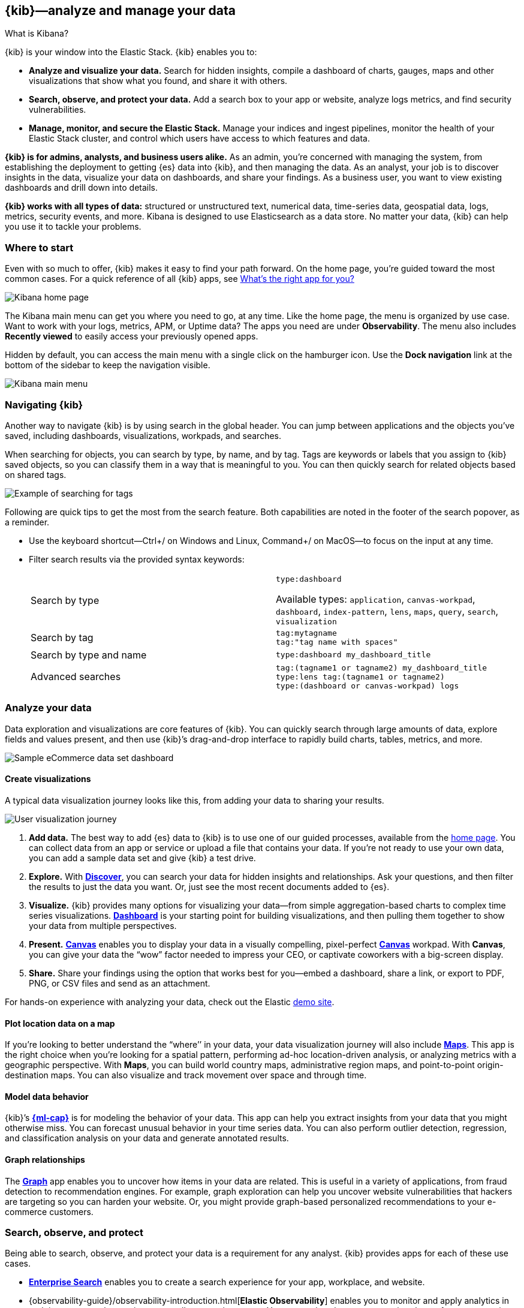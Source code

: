 [[introduction]]
== {kib}&mdash;analyze and manage your data
++++
<titleabbrev>What is Kibana?</titleabbrev>
++++

{kib} is your window into the Elastic Stack.
{kib} enables you to:

* *Analyze and visualize your data.*
Search for hidden insights, compile a dashboard of charts, gauges,
maps and other visualizations that show what you found, and share it with others.

* *Search, observe, and protect your data.*
Add a search box to your app or website, analyze logs metrics, and
find security vulnerabilities.

* *Manage, monitor, and secure the Elastic Stack.*
Manage your indices and ingest pipelines, monitor the health of your
Elastic Stack cluster, and control which users have access to which features and data.

*{kib} is for admins, analysts, and business users alike.*
As an admin, you’re concerned with managing the system, from establishing
the deployment to getting {es} data into {kib}, and then
managing the data.  As an analyst, your job is to discover insights
in the data, visualize your data on dashboards, and share your findings.  As a business user,
you want to view existing dashboards and drill down into details.

*{kib} works with all types of data:* structured or unstructured text,
numerical data, time-series data, geospatial data, logs, metrics, security events,
and more.  Kibana is designed to use Elasticsearch as a data store.
No matter your data, {kib} can help you use it to tackle your problems.

[float]
[[kibana-home-page]]
=== Where to start

Even with so much to offer, {kib} makes it easy to find your path forward.
On the home page, you’re guided toward the most common cases.
For a quick reference of all {kib} apps, see <<whats-the-right-app,What’s the right app for you?>>

[role="screenshot"]
image::images/home-page.png[Kibana home page]

The Kibana main menu can get you where you need to go, at any time. Like the home page,
the menu is organized by use case. Want to work with your logs, metrics, APM, or
Uptime data? The apps you need are under *Observability*. The menu also includes
*Recently viewed* to easily access your previously opened apps.

Hidden by default, you can access the main menu with a single click on the
hamburger icon. Use the *Dock navigation* link at the bottom of the sidebar to keep the navigation visible.

[role="screenshot"]
image::images/kibana-main-menu.png[Kibana main menu]

[float]
[[kibana-navigation-search]]
=== Navigating {kib}

Another way to navigate {kib} is by using search in the global header.
You can jump between applications and the objects you’ve saved, including
dashboards, visualizations, workpads, and searches.

When searching for objects, you can search by type, by name, and by tag.
Tags are keywords or labels that you assign to {kib} saved objects,
so you can classify them in a way that is meaningful to you.
You can then quickly search for related objects based on shared tags.

[role="screenshot"]
image::images/tags-search.png[Example of searching for tags]

Following are quick tips to get the most from the search feature.
Both capabilities are noted in the footer of the search popover, as a reminder.

* Use the keyboard shortcut&mdash;Ctrl+/ on Windows and Linux, Command+/ on MacOS&mdash;to focus on the input at any time.

* Filter search results via the provided syntax keywords:
+
[cols=2*]
|===
|Search by type
|`type:dashboard`

Available types: `application`, `canvas-workpad`, `dashboard`, `index-pattern`, `lens`, `maps`, `query`, `search`, `visualization`

|Search by tag
|`tag:mytagname` +
`tag:"tag name with spaces"`

|Search by type and name
|`type:dashboard my_dashboard_title`

|Advanced&nbsp;searches
|`tag:(tagname1 or tagname2) my_dashboard_title` +
`type:lens tag:(tagname1 or tagname2)` +
`type:(dashboard or canvas-workpad) logs` +
|===


[float]
[[visualize-and-analyze]]
=== Analyze your data

Data exploration and visualizations are core features of {kib}.
You can quickly search through large amounts of data, explore fields and values
present, and then use {kib}’s drag-and-drop interface to rapidly build charts, tables, metrics, and more.

[role="screenshot"]
image::images/intro-dashboard.png[Sample eCommerce data set dashboard]

[float]
==== Create visualizations

A typical data visualization journey looks like this, from adding your data to sharing your results.

[role="screenshot"]
image::images/visualization-journey.png[User visualization journey]

[[get-data-into-kibana]]
. *Add data.* The best way to add {es} data to {kib} is to use one of our guided processes,
available from the <<kibana-home-page,home page>>. You can collect data from an app or service or upload a
file that contains your data. If you’re not ready to use your own data,
you can add a sample data set and give {kib} a test drive.

. *Explore.* With <<discover,*Discover*>>, you can search your data for hidden
insights and relationships. Ask your questions, and then filter the results to just the data you want.
Or, just see the most recent documents added to {es}.

. *Visualize.* {kib} provides many options for visualizing your data&mdash;from simple
aggregation-based charts to complex time series visualizations.
<<dashboard, *Dashboard*>> is your starting point for building visualizations,
and then pulling them together to show your data from multiple perspectives.

. *Present.* <<canvas, *Canvas*>> enables you to display your data in a visually
compelling, pixel-perfect <<canvas, *Canvas*>> workpad. With **Canvas**, you can give your data
the “wow” factor needed to impress your CEO, or  captivate coworkers with a big-screen display.

. *Share.* Share your findings using the option that works best for you&mdash;embed
a dashboard, share a link, or export to PDF, PNG, or CSV files and send as an attachment.

For hands-on experience with analyzing your data, check out the Elastic https://www.elastic.co/demos[demo site].

[float]
==== Plot location data on a map
If you’re looking to better understand the “where’’ in your data, your data
visualization journey will also include <<maps, *Maps*>>. This app is the right
choice when you’re looking for a spatial pattern, performing ad-hoc location-driven analysis,
or analyzing metrics with a geographic perspective. With *Maps*, you can build
world country maps, administrative region maps, and point-to-point origin-destination maps.
You can also visualize and track movement over space and through time.

[float]
==== Model data behavior

{kib}’s <<xpack-ml, *{ml-cap}*>> is for modeling the behavior of your data.
This app can help you extract insights from your data that you might otherwise miss.
You can forecast unusual behavior in your time series data.
You can also perform outlier detection, regression, and classification analysis
on your data and generate annotated results.

[float]
==== Graph relationships

The <<xpack-graph, *Graph*>> app enables you to uncover how items in your
data are related. This is useful in a variety of applications,
from fraud detection to recommendation engines. For example, graph exploration
can help you uncover website vulnerabilities that hackers are targeting
so you can harden your website. Or, you might provide graph-based
personalized recommendations to your e-commerce customers.

[float]
[[extend-your-use-case]]
=== Search, observe, and protect

Being able to search, observe, and protect your data is a requirement for any analyst.
{kib} provides apps for each of these use cases.

* https://www.elastic.co/guide/en/enterprise-search/current/index.html[*Enterprise Search*] enables you to create a search experience for your app, workplace, and website.

* {observability-guide}/observability-introduction.html[*Elastic Observability*] enables you to monitor and apply analytics in real time
to events happening across all your environments. You can analyze log events, monitor the performance metrics for the host or container
that it ran in, trace the transaction, and check the overall service availability.

* Designed for security analysts, {security-guide}/es-overview.html[*Elastic Security*] provides an overview of
the events and alerts from your environment.  This app helps you defend
your organization from threats before damage and loss occur.
+
[role="screenshot"]
image::siem/images/detections-ui.png[]

[float]
[[manage-all-things-stack]]
=== Manage all things Elastic Stack

{kib}'s <<management, Stack Management>> takes administrators under the hood,
so they can twist the levers and turn the knobs.  *Stack Management* provides
guided processes for administering all things Elastic Stack,
including data, indices, clusters, alerts, and security.

[role="screenshot"]
image::images/intro-management.png[]

[float]
==== Manage your data, indices, and clusters

{kib} offers these data management tasks from the convenience of a UI:

* Refresh, flush, and clear the cache of your indices.
* Define the lifecycle of an index as it ages.
* Define a policy for taking snapshots of your cluster.
* Roll up data from one or more indices into a new, compact index.
* Replicate indices on a remote cluster and copy them to a local cluster.

[float]
==== Alert and take action
Detecting and acting on significant shifts and signals in your data is a need
that exists in almost every use case. For example, you might set an alert to notify you when:

* A shift occurs in your business critical KPIs.
* System resources, such as memory, CPU and disk space, take a dip.
* An unusually high number of service requests, suspicious processes, and login attempts occurs.

Alerts are triggered when a specified condition is met. For example,
you might set an alert to trigger when the average or max of one of
your metrics exceeds a threshold within a specified time frame.

When the alert triggers, you can send a notification to a system that is part of
your daily workflow. {kib} integrates with email, Slack, PagerDuty, ServiceNow, Jira and IBM Resilient.

A dedicated view for creating, searching, and editing all your alerts is in <<alert-management,*Alerts and Actions*>>.

[role="screenshot"]
image::images/alerts-and-actions.png[Alerts and Actions view]


[float]
[[organize-and-secure]]
=== Organize your work in spaces

Want to share {kib}’s goodness with other people or teams without overwhelming them? You can do so
with <<xpack-spaces, Spaces>>, built for organizing your visualizations, dashboards, and indices.
, built for organizing your visualizations and dashboards.
Think of a space as its own mini {kib} installation&mdash;it’s isolated from all other spaces,
so you can tailor it to your specific needs without impacting others.

[role="screenshot"]
image::images/select-your-space.png[Space selector screen]

Most of {kib}’s entities are space-aware, including dashboards, visualizations, index patterns,
Canvas workpads, Timelion visualizations, graphs, tags, and machine learning jobs.

In addition:

* **Elastic Security** is space-aware, so the timelines and investigations
you open in one space will not be available to other spaces.

* **Observability** is currently partially space-aware, but will be enhanced to become fully space-aware.

* Most of the **Stack Management** features are not space aware because they
are primarily used to manage features of {es}, which serves as a shared data store for all spaces.

* Alerts are space-aware and work nicely with the {kib} role-based access control
model to allow you secure access to them, depending on the alert type and your user roles.
For example, roles with no access to an app will not have access to its alerts.

[float]
==== Control feature visibility

You can take spaces one step further and control which features are visible
within each space. For example, you might hide **Dev Tools** in your "Executive"
space or show **Stack Monitoring** only in your "Admin" space.

Controlling feature visibility is not a security feature. To secure access
to specific features on a per-user basis, you must configure
<<xpack-security-authorization,{kib} Security>>.

[role="screenshot"]
image::images/features-control.png[Features Controls screen]

[float]
[[intro-kibana-Security]]
=== {kib} security

{kib} offers a range of security features for you to control who has access to what.
The security features are automatically turned on when {es-ref}/get-started-enable-security.html[security is enabled in
{es}. For a description of all available configuration options,
see <<security-settings-kb,Security settings in {kib}>>.

[float]
==== Log in
Kibana supports several <<kibana-authentication,authentication providers>>,
allowing you to login using {es}’s built-in realms, or by your own single sign-on provider.

[role="screenshot"]
image::images/login-screen.png[Login screen]

[float]
==== Secure access

{kib} provides roles and privileges for controlling which users can
view and manage {kib} features. Privileges grant permission to view an application
or perform a specific action and are assigned to roles. Roles allow you to describe
a “template” of capabilities that you can grant to many users,
without having to redefine what each user should be able to do.

When you create a role, you can scope the assigned {kib} privileges to specific spaces.
This makes it possible to grant users different access levels in different spaces,
or even give users their very own private space. For example, power users might
have privileges to create and edit visualizations and dashboards,
while analysts or executives might have *Dashboard* and *Canvas* with read-only privileges.

{kib}’s role management interface allows you to describe these various access
levels, or you can easily automate role creation via our <<role-management-api,API>>.

[role="screenshot"]
image::images/roles-and-privileges.png[{kib privileges}]

[float]
==== Audit access

Once you have your users and roles configured, you might want to maintain a
record of who did what, when. The {kib} audit log will record this information for you,
which can then be correlated with {es} audit logs to gain more insights into your
users’ behavior. For more information, see <<xpack-security-audit-logging,{kib} audit logging>>.

[float]
[[whats-the-right-app]]
=== What’s the right app for you?

{kib} has a wealth of apps, each with its own area of specialty.
Scan this table to quickly find the app that gets you to our goal.

[cols=2*]
|===

2+| *Get started*

|Get {kib}
|https://www.elastic.co/cloud/elasticsearch-service/signup[Sign up for a free trial] and start exploring data in minutes.

|Don’t know where to begin
|The home page.  If you’re looking to explore and visualize your data, follow
the <<get-started,{kib} Quick start>>.

|Add data
|The Add data page, available from the home page.

|See the full list of {kib} features
|The https://www.elastic.co/kibana/features[{kib} features page on elastic.co]

2+| *Analyze and visualize your data*

|Know what’s in your data
|<<discover,Discover>>

|Create charts and other visualizations
|<<dashboard, Dashboard>>

|Show your data from different perspectives
|<<dashboard, Dashboard>>

|Work with location data
|<<maps, Maps>>

|Create a presentation of your data
|<<canvas, Canvas>>

|Generate models for your data’s behavior
|<<xpack-ml, {ml-cap}>>

|Explore connections in your data
|<<xpack-graph, Graph>>

|Share your data
|<<dashboard, Dashboard>>, <<canvas, Canvas>>

2+|*Build a search experience*

|Create a search experience for your workplace
|https://www.elastic.co/guide/en/workplace-search/current/workplace-search-getting-started.html[Workplace Search]

|Build a search experience for your app
|https://www.elastic.co/guide/en/app-search/current/getting-started.html[App Search]


2+|*Monitor, analyze, and react to events*

|Monitor software services and applications in real-time by collecting performance information
|{observability-guide}/apm.html[APM]

|Monitor the availability of your sites and services
|{observability-guide}/monitor-uptime.html[Uptime]

|Search, filter, and tail all your logs
|{observability-guide}/monitor-logs.html[Logs]

|Analyze metrics from your infrastructure, apps, and services
|{observability-guide}/analyze-metrics.html[Metrics]

2+|*Prevent, detect, and respond to threats*

|Create and manage rules for suspicious source events, and view the alerts these rules create.
|Detections

|View all hosts and host-related security events.
|Hosts

|View key network activity metrics via an interactive map.
|Network

|Investigate alerts and complex threats, such as lateral movement of malware across hosts in your network.
|Timelines

|
|Cases

|View and manage hosts that are running Endpoint Security
|Administration

2+|*Administer your Kibana instance*

|Manage your Elasticsearch data
|<<manage-data,Stack Management > Data>>

|Set up alerts
|<<alert-management,Stack Management > Alerts and Actions>>

|Organize your workspace and users
|<<xpack-spaces,Stack Management > Spaces>>

|Define user roles and privileges
|Stack Management > Users +
Stack Management > Roles

|Customize Kibana to suit your needs
|<<advanced-options,Stack Management > Advanced Settings>>

|===

[float]
[[try-kibana]]
=== Getting help

Using our in-product guidance can help you get up and running, faster.
Click the help icon image:images/intro-help-icon.png[Help icon in navigation bar] for help with questions or to provide feedback.

To keep up with what’s new and changed in Elastic, click the celebration icon in the global header.
